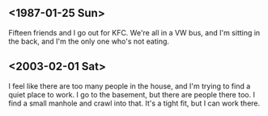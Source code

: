 ** <1987-01-25 Sun>

Fifteen friends and I go out for KFC. We're all in a VW bus, and I'm
sitting in the back, and I'm the only one who's not eating.

** <2003-02-01 Sat>

I feel like there are too many people in the house, and I'm trying to
find a quiet place to work. I go to the basement, but there are people
there too.  I find a small manhole and crawl into that. It's a tight
fit, but I can work there.
